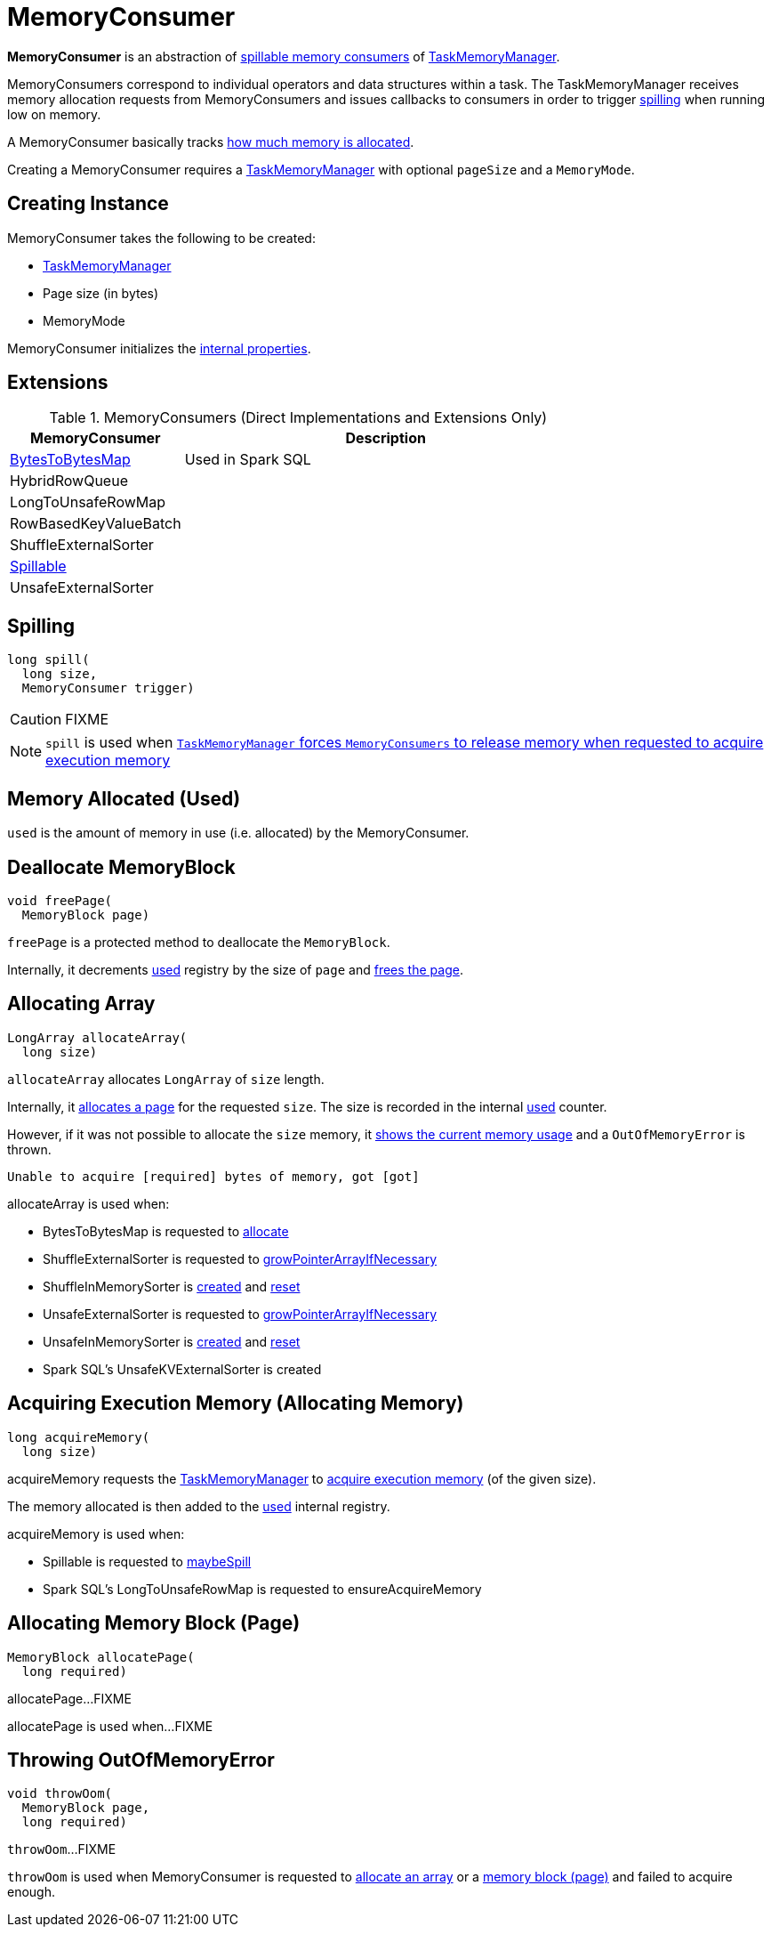 = [[MemoryConsumer]] MemoryConsumer

*MemoryConsumer* is an abstraction of <<extensions, spillable memory consumers>> of xref:memory:TaskMemoryManager.adoc#consumers[TaskMemoryManager].

MemoryConsumers correspond to individual operators and data structures within a task. The TaskMemoryManager receives memory allocation requests from MemoryConsumers and issues callbacks to consumers in order to trigger <<spill, spilling>> when running low on memory.

A MemoryConsumer basically tracks <<used, how much memory is allocated>>.

Creating a MemoryConsumer requires a link:TaskMemoryManager.adoc[TaskMemoryManager] with optional `pageSize` and a `MemoryMode`.

== [[creating-instance]] Creating Instance

MemoryConsumer takes the following to be created:

* [[taskMemoryManager]] xref:memory:TaskMemoryManager.adoc[TaskMemoryManager]
* [[pageSize]] Page size (in bytes)
* [[mode]] MemoryMode

MemoryConsumer initializes the <<internal-properties, internal properties>>.

== [[extensions]] Extensions

.MemoryConsumers (Direct Implementations and Extensions Only)
[cols="30,70",options="header",width="100%"]
|===
| MemoryConsumer
| Description

| xref:BytesToBytesMap.adoc[BytesToBytesMap]
| [[BytesToBytesMap]] Used in Spark SQL

| HybridRowQueue
| [[HybridRowQueue]]

| LongToUnsafeRowMap
| [[LongToUnsafeRowMap]]

| RowBasedKeyValueBatch
| [[RowBasedKeyValueBatch]]

| ShuffleExternalSorter
| [[ShuffleExternalSorter]]

| xref:shuffle:Spillable.adoc[Spillable]
| [[Spillable]]

| UnsafeExternalSorter
| [[UnsafeExternalSorter]]

|===

== [[contract]][[spill]] Spilling

[source, java]
----
long spill(
  long size,
  MemoryConsumer trigger)
----

CAUTION: FIXME

NOTE: `spill` is used when link:TaskMemoryManager.adoc#acquireExecutionMemory[`TaskMemoryManager` forces `MemoryConsumers` to release memory when requested to acquire execution memory]

== [[used]][[getUsed]] Memory Allocated (Used)

`used` is the amount of memory in use (i.e. allocated) by the MemoryConsumer.

== [[freePage]] Deallocate MemoryBlock

[source, java]
----
void freePage(
  MemoryBlock page)
----

`freePage` is a protected method to deallocate the `MemoryBlock`.

Internally, it decrements <<used, used>> registry by the size of `page` and link:TaskMemoryManager.adoc#freePage[frees the page].

== [[allocateArray]] Allocating Array

[source, java]
----
LongArray allocateArray(
  long size)
----

`allocateArray` allocates `LongArray` of `size` length.

Internally, it link:TaskMemoryManager.adoc#allocatePage[allocates a page] for the requested `size`. The size is recorded in the internal <<used, used>> counter.

However, if it was not possible to allocate the `size` memory, it link:TaskMemoryManager.adoc#showMemoryUsage[shows the current memory usage] and a `OutOfMemoryError` is thrown.

```
Unable to acquire [required] bytes of memory, got [got]
```

allocateArray is used when:

* BytesToBytesMap is requested to xref:memory:BytesToBytesMap.adoc#allocate[allocate]

* ShuffleExternalSorter is requested to xref:shuffle:ShuffleExternalSorter.adoc#growPointerArrayIfNecessary[growPointerArrayIfNecessary]

* ShuffleInMemorySorter is xref:shuffle:spark-shuffle-ShuffleInMemorySorter.adoc[created] and xref:shuffle:spark-shuffle-ShuffleInMemorySorter.adoc#reset[reset]

* UnsafeExternalSorter is requested to xref:UnsafeExternalSorter.adoc#growPointerArrayIfNecessary[growPointerArrayIfNecessary]

* UnsafeInMemorySorter is xref:UnsafeInMemorySorter.adoc[created] and xref:UnsafeInMemorySorter.adoc#reset[reset]

* Spark SQL's UnsafeKVExternalSorter is created

== [[acquireMemory]] Acquiring Execution Memory (Allocating Memory)

[source, java]
----
long acquireMemory(
  long size)
----

acquireMemory requests the <<taskMemoryManager, TaskMemoryManager>> to xref:memory:TaskMemoryManager.adoc#acquireExecutionMemory[acquire execution memory] (of the given size).

The memory allocated is then added to the <<used, used>> internal registry.

acquireMemory is used when:

* Spillable is requested to xref:shuffle:Spillable.adoc#maybeSpill[maybeSpill]

* Spark SQL's LongToUnsafeRowMap is requested to ensureAcquireMemory

== [[allocatePage]] Allocating Memory Block (Page)

[source, java]
----
MemoryBlock allocatePage(
  long required)
----

allocatePage...FIXME

allocatePage is used when...FIXME

== [[throwOom]] Throwing OutOfMemoryError

[source, java]
----
void throwOom(
  MemoryBlock page,
  long required)
----

`throwOom`...FIXME

`throwOom` is used when MemoryConsumer is requested to <<allocateArray, allocate an array>> or a <<allocatePage, memory block (page)>> and failed to acquire enough.
